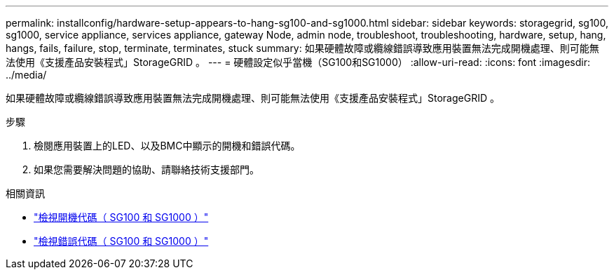 ---
permalink: installconfig/hardware-setup-appears-to-hang-sg100-and-sg1000.html 
sidebar: sidebar 
keywords: storagegrid, sg100, sg1000, service appliance, services appliance, gateway Node, admin node, troubleshoot, troubleshooting, hardware, setup, hang, hangs, fails, failure, stop, terminate, terminates, stuck 
summary: 如果硬體故障或纜線錯誤導致應用裝置無法完成開機處理、則可能無法使用《支援產品安裝程式」StorageGRID 。 
---
= 硬體設定似乎當機（SG100和SG1000）
:allow-uri-read: 
:icons: font
:imagesdir: ../media/


[role="lead"]
如果硬體故障或纜線錯誤導致應用裝置無法完成開機處理、則可能無法使用《支援產品安裝程式」StorageGRID 。

.步驟
. 檢閱應用裝置上的LED、以及BMC中顯示的開機和錯誤代碼。
. 如果您需要解決問題的協助、請聯絡技術支援部門。


.相關資訊
* link:viewing-boot-up-codes-for-appliance-sg100-and-sg1000.html["檢視開機代碼（ SG100 和 SG1000 ）"]
* link:viewing-error-codes-for-sg1000-controller-sg100-and-sg1000.html["檢視錯誤代碼（ SG100 和 SG1000 ）"]

